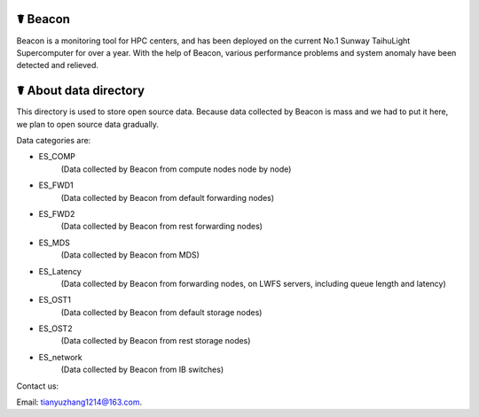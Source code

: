 ☤ Beacon
------------

Beacon is a monitoring tool for HPC centers, and has been deployed on the current No.1 Sunway TaihuLight Supercomputer for over a year. With the help of Beacon, various performance problems and system anomaly have been detected and relieved.

☤ About data directory
------------

This directory is used to store open source data. Because data collected by Beacon is mass and we had to put it here, we plan to open source data gradually.

Data categories are:

- ES_COMP
    (Data collected by Beacon from compute nodes node by node)
- ES_FWD1
    (Data collected by Beacon from default forwarding nodes)
- ES_FWD2
    (Data collected by Beacon from rest forwarding nodes)
- ES_MDS
    (Data collected by Beacon from MDS)
- ES_Latency
    (Data collected by Beacon from forwarding nodes, on LWFS servers, including queue length and latency)
- ES_OST1
    (Data collected by Beacon from default storage nodes)
- ES_OST2
    (Data collected by Beacon from rest storage nodes)
- ES_network
    (Data collected by Beacon from IB switches)


Contact us:

Email: tianyuzhang1214@163.com.

